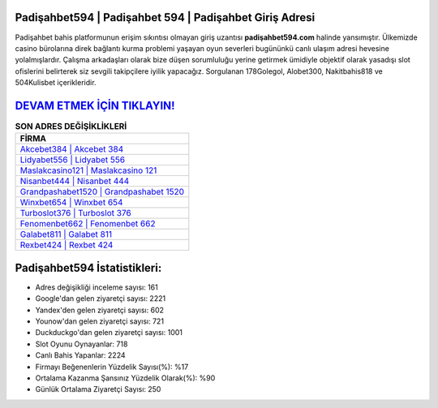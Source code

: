 ﻿Padişahbet594 | Padişahbet 594 | Padişahbet Giriş Adresi
===================================

.. image:: images/padisahbet-giris.jpg
   :width: 600
   
Padişahbet bahis platformunun erişim sıkıntısı olmayan giriş uzantısı **padişahbet594.com** halinde yansımıştır. Ülkemizde casino bürolarına direk bağlantı kurma problemi yaşayan oyun severleri bugününkü canlı ulaşım adresi hevesine yolalmışlardır. Çalışma arkadaşları olarak bize düşen sorumluluğu yerine getirmek ümidiyle objektif olarak yasadışı slot ofislerini belirterek siz sevgili takipçilere iyilik yapacağız. Sorgulanan 178Golegol, Alobet300, Nakitbahis818 ve 504Kulisbet içerikleridir.

`DEVAM ETMEK İÇİN TIKLAYIN! <https://uclck.me/gonow>`_
==============

.. list-table:: **SON ADRES DEĞİŞİKLİKLERİ**
   :widths: 100
   :header-rows: 1

   * - FİRMA
   * - `Akcebet384 | Akcebet 384 <akcebet384-akcebet-384-akcebet-giris-adresi.html>`_
   * - `Lidyabet556 | Lidyabet 556 <lidyabet556-lidyabet-556-lidyabet-giris-adresi.html>`_
   * - `Maslakcasino121 | Maslakcasino 121 <maslakcasino121-maslakcasino-121-maslakcasino-giris-adresi.html>`_	 
   * - `Nisanbet444 | Nisanbet 444 <nisanbet444-nisanbet-444-nisanbet-giris-adresi.html>`_	 
   * - `Grandpashabet1520 | Grandpashabet 1520 <grandpashabet1520-grandpashabet-1520-grandpashabet-giris-adresi.html>`_ 
   * - `Winxbet654 | Winxbet 654 <winxbet654-winxbet-654-winxbet-giris-adresi.html>`_
   * - `Turboslot376 | Turboslot 376 <turboslot376-turboslot-376-turboslot-giris-adresi.html>`_	 
   * - `Fenomenbet662 | Fenomenbet 662 <fenomenbet662-fenomenbet-662-fenomenbet-giris-adresi.html>`_
   * - `Galabet811 | Galabet 811 <galabet811-galabet-811-galabet-giris-adresi.html>`_
   * - `Rexbet424 | Rexbet 424 <rexbet424-rexbet-424-rexbet-giris-adresi.html>`_
	 
Padişahbet594 İstatistikleri:
===================================	 
* Adres değişikliği inceleme sayısı: 161
* Google'dan gelen ziyaretçi sayısı: 2221
* Yandex'den gelen ziyaretçi sayısı: 602
* Younow'dan gelen ziyaretçi sayısı: 721
* Duckduckgo'dan gelen ziyaretçi sayısı: 1001
* Slot Oyunu Oynayanlar: 718
* Canlı Bahis Yapanlar: 2224
* Firmayı Beğenenlerin Yüzdelik Sayısı(%): %17
* Ortalama Kazanma Şansınız Yüzdelik Olarak(%): %90
* Günlük Ortalama Ziyaretçi Sayısı: 250
